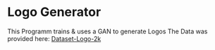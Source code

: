 * Logo Generator
This Programm trains & uses a GAN to generate Logos
The Data was provided here: [[https://drive.google.com/drive/folders/1PTA24UTZcsnzXPN1gmV0_lRg3lMHqwp6][Dataset-Logo-2k]]
